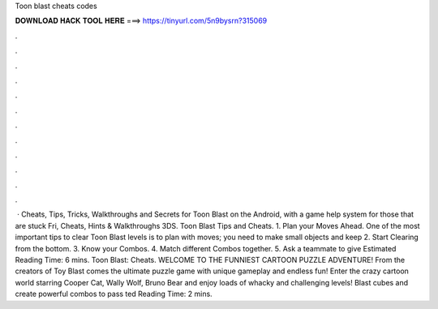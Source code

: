 Toon blast cheats codes

𝐃𝐎𝐖𝐍𝐋𝐎𝐀𝐃 𝐇𝐀𝐂𝐊 𝐓𝐎𝐎𝐋 𝐇𝐄𝐑𝐄 ===> https://tinyurl.com/5n9bysrn?315069

.

.

.

.

.

.

.

.

.

.

.

.

 · Cheats, Tips, Tricks, Walkthroughs and Secrets for Toon Blast on the Android, with a game help system for those that are stuck Fri, Cheats, Hints & Walkthroughs 3DS. Toon Blast Tips and Cheats. 1. Plan your Moves Ahead. One of the most important tips to clear Toon Blast levels is to plan with moves; you need to make small objects and keep 2. Start Clearing from the bottom. 3. Know your Combos. 4. Match different Combos together. 5. Ask a teammate to give Estimated Reading Time: 6 mins. Toon Blast: Cheats. WELCOME TO THE FUNNIEST CARTOON PUZZLE ADVENTURE! From the creators of Toy Blast comes the ultimate puzzle game with unique gameplay and endless fun! Enter the crazy cartoon world starring Cooper Cat, Wally Wolf, Bruno Bear and enjoy loads of whacky and challenging levels! Blast cubes and create powerful combos to pass ted Reading Time: 2 mins.